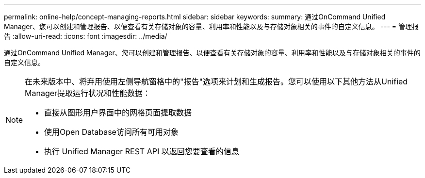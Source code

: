 ---
permalink: online-help/concept-managing-reports.html 
sidebar: sidebar 
keywords:  
summary: 通过OnCommand Unified Manager、您可以创建和管理报告、以便查看有关存储对象的容量、利用率和性能以及与存储对象相关的事件的自定义信息。 
---
= 管理报告
:allow-uri-read: 
:icons: font
:imagesdir: ../media/


[role="lead"]
通过OnCommand Unified Manager、您可以创建和管理报告、以便查看有关存储对象的容量、利用率和性能以及与存储对象相关的事件的自定义信息。

[NOTE]
====
在未来版本中、将弃用使用左侧导航窗格中的"报告"选项来计划和生成报告。您可以使用以下其他方法从Unified Manager提取运行状况和性能数据：

* 直接从图形用户界面中的网格页面提取数据
* 使用Open Database访问所有可用对象
* 执行 Unified Manager REST API 以返回您要查看的信息


====